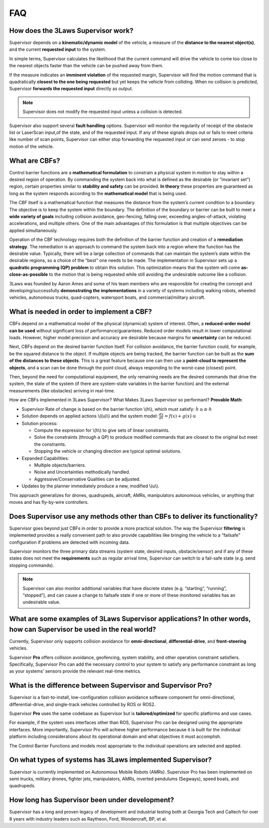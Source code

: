 FAQ
#####################################

How does the 3Laws Supervisor work?
===================================

Supervisor depends on a **kinematic/dynamic model** of the vehicle, a measure of the **distance to the nearest object(s)**, and the current **requested input** to the system.

In simple terms, Supervisor calculates the likelihood that the current command will drive the vehicle to come too close to the nearest objects faster than the vehicle can be pushed away from them.

If the measure indicates an **imminent violation** of the requested margin, Supervisor will find the motion command that is quadratically **closest to the one being requested** but yet keeps the vehicle from colliding. When no collision is predicted, Supervisor **forwards the requested input** directly as output.

.. note::
   Supervisor does not modify the requested input unless a collision is detected.

Supervisor also support several **fault handling** options. Supervisor will monitor the regularity of receipt of the obstacle list or LaserScan input,of the state, and of the requested input. If any of these signals drops out or fails to meet criteria like number of scan points, Supervisor can either stop forwarding the requested input or can send zeroes - to stop motion of the vehicle.

What are CBFs?
==============

Control barrier functions are a **mathematical formulation** to constrain a physical system in motion to stay within a desired region of operation. By commanding the system back into what is defined as the desirable (or “invariant set”) region, certain properties similar to **stability and safety** can be provided. **In theory** these properties are guaranteed as long as the system responds according to the **mathematical model** that is being used.

The `CBF` itself is a mathematical function that measures the distance from the system’s current condition to a boundary. The objective is to keep the system within the boundary. The definition of the boundary or barrier can be built to meet a **wide variety of goals** including collision avoidance, geo-fencing, falling over, exceeding angles-of-attack, violating accelerations, and multiple others.
One of the main advantages of this formulation is that multiple objectives can be applied simultaneously.

Operation of the CBF technology requires both the definition of the barrier function and creation of a **remediation strategy**. The remediation is an approach to command the system back into a region where the function has the desirable value. Typically, there will be a large collection of commands that can maintain the system’s state within the desirable regions, so a choice of the “best” one needs to be made. The implementation in Supervisor sets up a **quadratic programming (QP) problem** to obtain this solution. This optimization means that the system will come **as-close-as-possible** to the motion that is being requested while still avoiding the undesirable outcome like a collision.

3Laws was founded by Aaron Ames and some of his team members who are responsible for creating the concept and developing/successfully **demonstrating the implementations** in a variety of systems including walking robots, wheeled vehicles, autonomous trucks, quad-copters, watersport boats, and commercial/military aircraft.

What is needed in order to implement a CBF?
===========================================

CBFs depend on a mathematical model of the physical (dynamical) system of interest. Often, a **reduced-order model can be used** without significant loss of performance/guarantees. Reduced order models result in lower computational loads. However, higher model precision and accuracy are desirable because margins for **uncertainty** can be reduced.

Next, CBFs depend on the desired barrier function itself. For collision avoidance, the barrier function could, for example, be the squared distance to the object. If multiple objects are being tracked, the barrier function can be built as the **sum of the distances to these objects**. This is a great feature because one can then use a **point-cloud to represent the objects**, and a scan can be done through the point cloud, always responding to the worst-case (closest) point.

Then, beyond the need for computational equipment, the only remaining needs are the desired commands that drive the system, the state of the system (if there are system-state variables in the barrier function) and the external measurements (like obstacles) arriving in real-time.

How are CBFs implemented in 3Laws Supervisor? What Makes 3Laws Supervisor so performant? **Provable Math**:

- Supervisor Rate of change is based on the barrier function \\(h\\), which must satisfy:  :math:`\dot{h} \geq \alpha \cdot h`
- Solution depends on applied actions \\((u)\\) and the system model: :math:`\frac{dx}{dt} = f(x) + g(x)\cdot u`
- Solution process:

  - Compute the expression for \\(h\\) to give sets of linear constraints.
  - Solve the constraints (through a `QP`) to produce modified commands that are closest to the original but meet the constraints.
  - Stopping the vehicle or changing direction are typical optimal solutions.

- Expanded Capabilities:

  - Multiple objects/barriers.
  - Noise and Uncertainties methodically handled.
  - Aggressive/Conservative Qualities can be adjusted.

- Updates by the planner immediately produce a new, modified \\(u\\).

This approach generalizes for drones, quadrupeds, aircraft, AMRs, manipulators autonomous vehicles, or anything that moves and has fly-by-wire controllers.

Does Supervisor use any methods other than CBFs to deliver its functionality?
=============================================================================

Supervisor goes beyond just CBFs in order to provide a more practical solution. The way the Supervisor **filtering** is implemented provides a really convenient path to also provide capabilities like bringing the vehicle to a “failsafe” configuration if problems are detected with incoming data.

Supervisor monitors the three primary data streams (system state, desired inputs, obstacle/sensor) and if any of these states does not meet the **requirements** such as regular arrival time, Supervisor can switch to a fail-safe state (e.g. send stopping commands).

.. note::
  Supervisor can also monitor additional variables that have discrete states (e.g. “starting”, “running”, “stopped”), and can cause a change to failsafe state if one or more of these monitored variables has an undesirable value.

What are some examples of 3Laws Supervisor applications? In other words, how can Supervisor be used in the real world?
======================================================================================================================

Currently, Supervisor only supports collision avoidance for **omni-directional**, **differential-drive**, and **front-steering** vehicles.

Supervisor **Pro** offers collision avoidance, geofencing, system stability, and other operation constraint satisfiers. Specifically, Supervisor Pro can add the necessary control to your system to satisfy any performance constraint as long as your systems’ sensors provide the relevant real-time metrics.

What is the difference between Supervisor and Supervisor **Pro**?
=================================================================

Supervisor is a fast-to-install, low-configuration collision avoidance software component for omni-directional, differential-drive, and single-track vehicles controlled by ROS or ROS2.

Supervisor **Pro** uses the same codebase as Supervisor but is **tailored/optimized** for specific platforms and use cases.

For example, if the system uses interfaces other than ROS, Supervisor Pro can be designed using the appropriate interfaces. More importantly, Supervisor Pro will achieve higher performance because it is built for the individual platform including considerations about its operational domain and what objectives it must accomplish.

The Control Barrier Functions and models most appropriate to the individual operations are selected and applied.

On what types of systems has 3Laws implemented Supervisor?
==========================================================

Supervisor is currently implemented on Autonomous Mobile Robots (AMRs). Supervisor Pro has been implemented on semi trucks, military drones, fighter jets, manipulators, AMRs, inverted pendulums (Segways), speed boats, and quadrupeds.

How long has Supervisor been under development?
================================================

Supervisor has a long and proven legacy of development and industrial testing both at Georgia Tech and Caltech for over 8 years with industry leaders such as Raytheon, Ford, Wondercraft, BP, et al.
